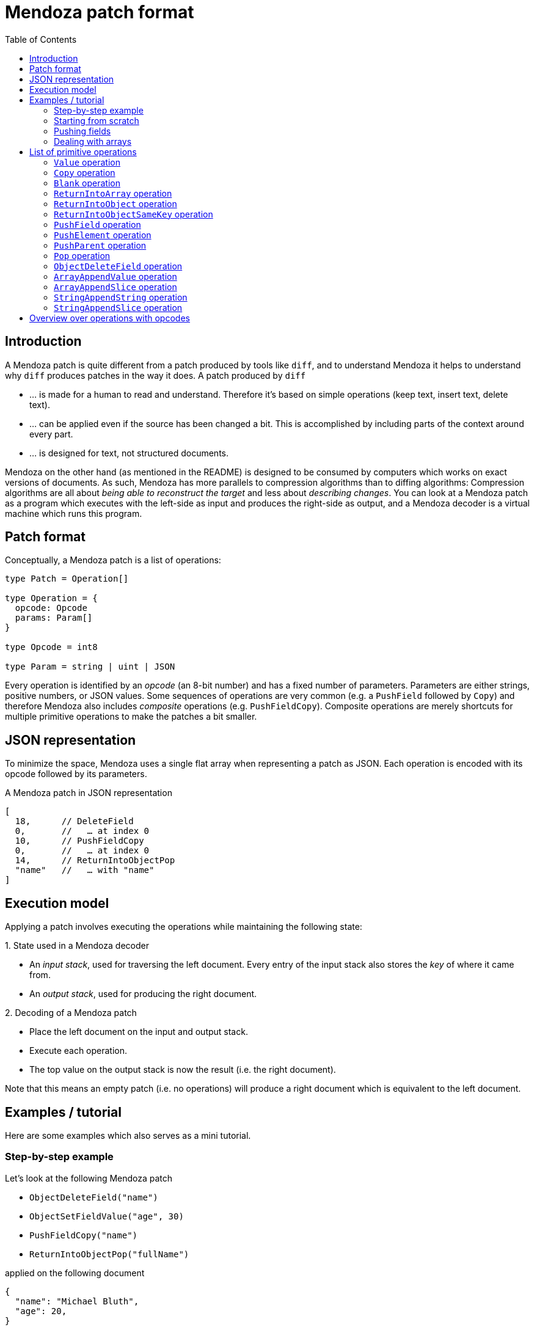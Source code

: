 # Mendoza patch format
:toc:
:example-caption:

## Introduction

A Mendoza patch is quite different from a patch produced by tools like `diff`, and to understand Mendoza it helps to understand why `diff` produces patches in the way it does.
A patch produced by `diff`

- … is made for a human to read and understand. Therefore it's based on simple operations (keep text, insert text, delete text).
- … can be applied even if the source has been changed a bit. This is accomplished by including parts of the context around every part.
- … is designed for text, not structured documents.

Mendoza on the other hand (as mentioned in the README) is designed to be consumed by computers which works on exact versions of documents.
As such, Mendoza has more parallels to compression algorithms than to diffing algorithms:
Compression algorithms are all about _being able to reconstruct the target_ and less about _describing changes_.
You can look at a Mendoza patch as a program which executes with the left-side as input and produces the right-side as output,
and a Mendoza decoder is a virtual machine which runs this program.

## Patch format

Conceptually, a Mendoza patch is a list of operations:

```typescript
type Patch = Operation[]

type Operation = {
  opcode: Opcode
  params: Param[]
}

type Opcode = int8

type Param = string | uint | JSON
```

Every operation is identified by an _opcode_ (an 8-bit number) and has a fixed number of parameters.
Parameters are either strings, positive numbers, or JSON values.
Some sequences of operations are very common (e.g. a `PushField` followed by `Copy`) and therefore Mendoza also includes _composite_ operations (e.g. `PushFieldCopy`).
Composite operations are merely shortcuts for multiple primitive operations to make the patches a bit smaller.

## JSON representation

To minimize the space, Mendoza uses a single flat array when representing a patch as JSON.
Each operation is encoded with its opcode followed by its parameters.

.A Mendoza patch in JSON representation
```javascript
[
  18,      // DeleteField
  0,       //   … at index 0
  10,      // PushFieldCopy
  0,       //   … at index 0
  14,      // ReturnIntoObjectPop
  "name"   //   … with "name"
]
```

## Execution model

Applying a patch involves executing the operations while maintaining the following state:

.State used in a Mendoza decoder
====
- An _input stack_, used for traversing the left document. Every entry of the input stack also stores the _key_ of where it came from.
- An _output stack_, used for producing the right document.
====

.Decoding of a Mendoza patch
====
- Place the left document on the input and output stack.
- Execute each operation.
- The top value on the output stack is now the result (i.e. the right document).
====

Note that this means an empty patch (i.e. no operations) will produce a right document which is equivalent to the left document.

## Examples / tutorial

Here are some examples which also serves as a mini tutorial.

### Step-by-step example

Let's look at the following Mendoza patch

- `ObjectDeleteField("name")`
- `ObjectSetFieldValue("age", 30)`
- `PushFieldCopy("name")`
- `ReturnIntoObjectPop("fullName")`

applied on the following document

```json
{
  "name": "Michael Bluth",
  "age": 20,
}
```

.Initial state
- Input stack: [_root_]
- Output stack: [_root_]

.After applying `ObjectDeleteField("name")`
- Input stack: [_root_]
- Output stack: [`{"age": 20}`]

.After applying `ObjectSetFieldValue("age", 30)`
- Input stack: [_root_]
- Output stack: [`{"age": 30}`]

.After applying `PushFieldCopy("name")`
- Input stack: [_root_, `"Michael Bluth"`]
- Output stack: [`{"age": 30}`, `"Michael Bluth"`]

.After applying `ReturnIntoObjectPop("fullName")`
- Input stack: [_root_]
- Output stack: [`{"age": 30, "fullName" "Michael Bluth"}`]

### Starting from scratch

Sometimes it's better to start with a blank object and copy over the fields you need:

- `Blank()`
- `ObjectCopyField("name")`
- `ObjectSetFieldValue("age", 30)`


### Pushing fields

The `PushField` operation is used for entering fields in objects.

The following example will modify the zip code in a nested object:

- `PushFieldCopy("user")`
- `PushFieldCopy("address")`
- `SetFieldValue("zip", 1234)`
- `ReturnIntoObjectSameKeyPop()`
- `ReturnIntoObjectSameKeyPop()`

Note that entering a field remembers the key where it come from, which `ReturnIntoObjectSameKey()` then uses to set it.

### Dealing with arrays

Arrays are typically dealt with by pushing with a blank value and then using `ArrayAppendValue` and `ArrayAppendValue`.
`ArrayAppendSlice` refers to indices in the old array (e.g. the input value).

- `PushFieldBlank("skills")`
- `ArrayAppendSlice(0, 2)`
- `ArrayAppendValue("Go")`
- `ReturnIntoObjectSameKeyPop()`

## List of primitive operations

In this section we'll use these additional terms:

- The _input value_ is the value at the top of the input stack.
- The _output value_ is the value at the top of the output stack.

[[OpValue]]
### `Value` operation

.Parameters
- `value`: `JSON`

The `Value` operation pushes a new value onto the output stack.

[[OpCopy]]
### `Copy` operation

.Parameters
_None_

The `Copy` operation pushes the input value onto the output stack.

[[OpBlank]]
### `Blank` operation

.Parameters
_None_

The `Blank` operation pushes an empty value onto the output stack.
This empty value will be treated as either a string, array, or object depending on the next operations.

[[OpReturnIntoArray]]
### `ReturnIntoArray` operation

.Parameters
_None_

The `ReturnIntoArray` operation takes the current output value, pops the output stack, and then pushes it onto the new output value (i.e. the value before it in the stack).
The new output value must be an array.

[[OpReturnIntoObject]]
### `ReturnIntoObject` operation

.Parameters
- `key`: `string`

The `OpReturnIntoObject` operation takes the current output value, pops the output stack, and then stores it on the new output value (i.e. the value before it in the stack) with the given key.
The new output value must be an object.


[[OpReturnIntoObjectSameKey]]
### `ReturnIntoObjectSameKey` operation

.Parameters
_None_

The `OpReturnIntoObjectSameKey` operation first finds the key that was used to push the current input value (see <<OpPushField,PushField>>),
then it takes the current output value, pops the output stack, and stores it on the new output value (i.e. the value before it in the stack) with the given key.
The new output value must be an object.

[[OpPushField]]
### `PushField` operation

.Parameters
- `keyIdx`: `uint`

The `PushField` operation looks up a field in the input value (which must an object), and then pushes the value onto the input stack.
`keyIdx` refers to the _nth_ key (after you sort them lexically) in the object.
The key is stored together with the value in the input stack so that <<OpReturnIntoObjectSameKey,ReturnIntoObjectSameKey>> can access it later.

[[OpPushElement]]
### `PushElement` operation

.Parameters
_None_

The `PushElement` operation looks up an element in the input value (which must an array), and then pushes the value onto the input stack.

[[OpPushParent]]
### `PushParent` operation

.Parameters
- `pos`: `uint`

The `PushParent` operation looks up a value earlier in the input stack and pushes it onto the input stack.
`pos=0` pushes the parent, `pos=1` pushes the grand parent, and so forth.
There's no way of duplicating the current input value.

[[OpPop]]
### `Pop` operation

.Parameters
_None_

The `Pop` operation pops the input stack.

[[OpObjectDeleteField]]
### `ObjectDeleteField` operation

.Parameters
- `key`: `string`

The `ObjectDeleteField` operation deletes a field in the output value (which must be an object).

[[OpArrayAppendValue]]
### `ArrayAppendValue` operation

.Parameters
- `key`: `JSON`

The `ArrayAppendValue` operation appends a JSON value to the output value (which must be an array).

[[OpArrayAppendSlice]]
### `ArrayAppendSlice` operation

.Parameters
- `left`: `uint`
- `right`: `uint`

The `ArrayAppendSlice` operation slices the input value (which must be an array) and appends it to the output value (which must also be an array).
The `left` index is inclusive and the `right` index is exclusive (i.e. `left=3, right=5` slices two values).

[[OpStringAppendString]]
### `StringAppendString` operation

.Parameters
- `value`: `string`

The `StringAppendString` operation appends a string value to the output value (which must be a string).

[[OpStringAppendSlice]]
### `StringAppendSlice` operation

.Parameters
- `left`: `uint`
- `right`: `uint`

The `StringAppendSlice` operation slices the input value (which must be a string) and appends it to the output value (which must also be a string).
The `left` index is inclusive and the `right` index is exclusive (i.e. `left=3, right=5` slices two values).
The indices refers to _byte offsets_ in UTF-8 encoding.

## Overview over operations with opcodes

|===
|Opcode (8-bit) |Name |Type |Description

|0
|<<OpValue,Value>>
|Output
|

|1
|<<OpCopy,Copy>>
|Output
|

|2
|<<OpBlank,Blank>>
|Output
|

|3
|<<OpReturnIntoArray,ReturnIntoArray>>
|Output
|

|4
|<<OpReturnIntoObject,ReturnIntoObject>>
|Output
|

|5
|<<OpReturnIntoObjectSameKey,ReturnIntoObjectSameKey>>
|Output
|

|6
|<<OpPushField,PushField>>
|Input
|

|7
|<<OpPushElement,PushElement>>
|Input
|

|8
|<<OpPushParent,PushParent>>
|Input
|

|9
|<<OpPop,Pop>>
|Input
|

|10
|PushFieldCopy
|Composite
|<<OpPushField,PushField>> + <<OpCopy,Copy>>

|11
|PushFieldBlank
|Composite
|<<OpPushField,PushField>> + <<OpBlank,Blank>>

|12
|PushElementCopy
|Composite
|<<OpPushElement,PushElement>> + <<OpCopy,Copy>>

|13
|PushElementBlank
|Composite
|<<OpPushElement,PushElement>> + <<OpBlank,Blank>>

|14
|ReturnIntoObjectPop
|Composite
|<<OpReturnIntoObject,ReturnIntoObject>> + <<OpPop,Pop>>

|15
|ReturnIntoObjectSameKeyPop
|Composite
|<<OpReturnIntoObjectSameKey,ReturnIntoObjectSameKey>> + <<OpPop,Pop>>

|16
|ReturnIntoArrayPop
|Composite
|<<OpReturnIntoArray,ReturnIntoArray>> + <<OpPop,Pop>>

|17
|ObjectSetFieldValue
|Composite
|<<OpValue,Value>> + <<OpReturnIntoObject,ReturnIntoObject>>

|18
|ObjectCopyField
|Composite
|<<OpPushField,PushField>> + <<OpCopy,Copy>> + <<OpReturnIntoObjectSameKey,ReturnIntoObjectSameKey>> + <<OpPop,Pop>>

|19
|<<OpObjectDeleteField,ObjectDeleteField>>
|Output
|

|20
|<<OpArrayAppendValue,ArrayAppendValue>>
|Output
|

|21
|<<OpArrayAppendSlice,ArrayAppendSlice>>
|Output
|

|22
|<<OpStringAppendString,StringAppendString>>
|Output
|

|23
|<<OpStringAppendSlice,StringAppendSlice>>
|Output
|
|===
